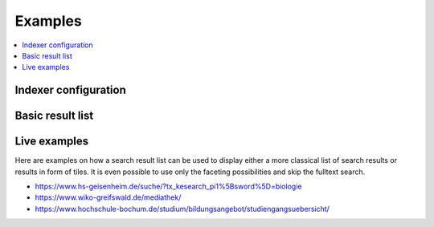 ﻿.. include:: /Includes.rst.txt

.. _examples:

========
Examples
========

.. contents::
   :depth: 1
   :local:

Indexer configuration
=====================

.. figure:: /Images/Introduction/Indexer-Configuration.png
   :alt: Indexer configuration
   :class: with-border

Basic result list
=================

.. figure:: /Images/Introduction/Result-List.png
   :alt: Basic result list
   :class: with-border

Live examples
=============

Here are examples on how a search result list can be used to display either a more classical list of search results
or results in form of tiles. It is even possible to use only the faceting possibilities and skip the fulltext search.

* https://www.hs-geisenheim.de/suche/?tx_kesearch_pi1%5Bsword%5D=biologie
* https://www.wiko-greifswald.de/mediathek/
* https://www.hochschule-bochum.de/studium/bildungsangebot/studiengangsuebersicht/
